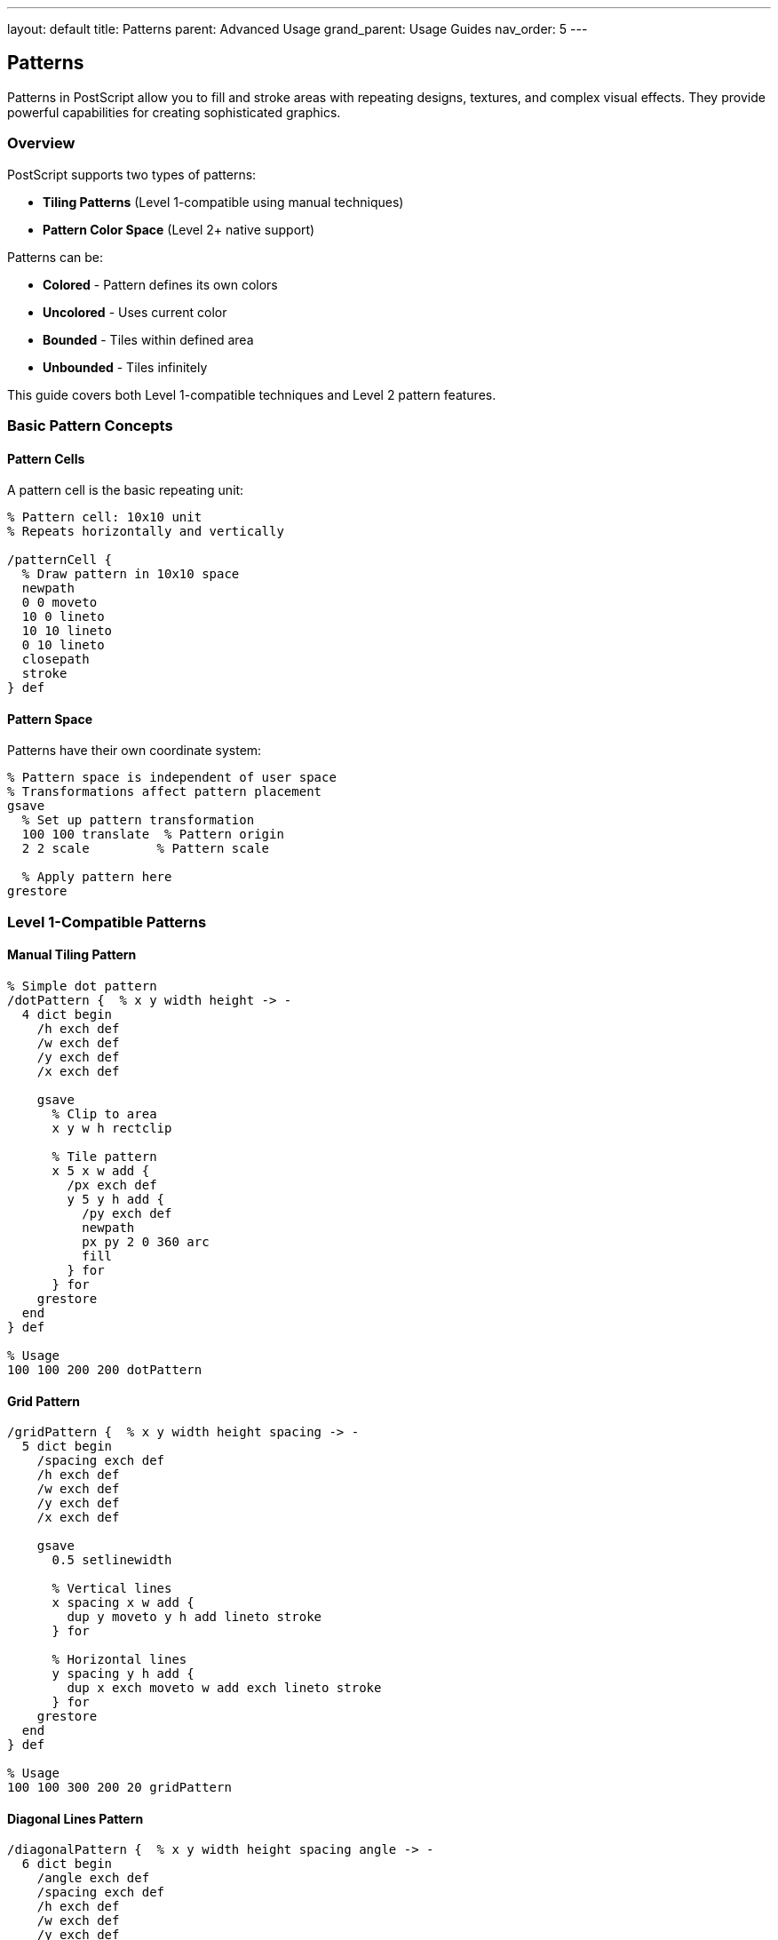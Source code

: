 ---
layout: default
title: Patterns
parent: Advanced Usage
grand_parent: Usage Guides
nav_order: 5
---

== Patterns

Patterns in PostScript allow you to fill and stroke areas with repeating designs, textures, and complex visual effects. They provide powerful capabilities for creating sophisticated graphics.

=== Overview

PostScript supports two types of patterns:

* **Tiling Patterns** (Level 1-compatible using manual techniques)
* **Pattern Color Space** (Level 2+ native support)

Patterns can be:

* **Colored** - Pattern defines its own colors
* **Uncolored** - Uses current color
* **Bounded** - Tiles within defined area
* **Unbounded** - Tiles infinitely

This guide covers both Level 1-compatible techniques and Level 2 pattern features.

=== Basic Pattern Concepts

==== Pattern Cells

A pattern cell is the basic repeating unit:

[source,postscript]
----
% Pattern cell: 10x10 unit
% Repeats horizontally and vertically

/patternCell {
  % Draw pattern in 10x10 space
  newpath
  0 0 moveto
  10 0 lineto
  10 10 lineto
  0 10 lineto
  closepath
  stroke
} def
----

==== Pattern Space

Patterns have their own coordinate system:

[source,postscript]
----
% Pattern space is independent of user space
% Transformations affect pattern placement
gsave
  % Set up pattern transformation
  100 100 translate  % Pattern origin
  2 2 scale         % Pattern scale

  % Apply pattern here
grestore
----

=== Level 1-Compatible Patterns

==== Manual Tiling Pattern

[source,postscript]
----
% Simple dot pattern
/dotPattern {  % x y width height -> -
  4 dict begin
    /h exch def
    /w exch def
    /y exch def
    /x exch def

    gsave
      % Clip to area
      x y w h rectclip

      % Tile pattern
      x 5 x w add {
        /px exch def
        y 5 y h add {
          /py exch def
          newpath
          px py 2 0 360 arc
          fill
        } for
      } for
    grestore
  end
} def

% Usage
100 100 200 200 dotPattern
----

==== Grid Pattern

[source,postscript]
----
/gridPattern {  % x y width height spacing -> -
  5 dict begin
    /spacing exch def
    /h exch def
    /w exch def
    /y exch def
    /x exch def

    gsave
      0.5 setlinewidth

      % Vertical lines
      x spacing x w add {
        dup y moveto y h add lineto stroke
      } for

      % Horizontal lines
      y spacing y h add {
        dup x exch moveto w add exch lineto stroke
      } for
    grestore
  end
} def

% Usage
100 100 300 200 20 gridPattern
----

==== Diagonal Lines Pattern

[source,postscript]
----
/diagonalPattern {  % x y width height spacing angle -> -
  6 dict begin
    /angle exch def
    /spacing exch def
    /h exch def
    /w exch def
    /y exch def
    /x exch def

    gsave
      % Clip to area
      newpath
      x y moveto
      w 0 rlineto
      0 h rlineto
      w neg 0 rlineto
      closepath
      clip

      % Set up transformation
      x y translate
      angle rotate

      % Draw lines
      0.5 setlinewidth
      w h add neg spacing w h add {
        dup 0 moveto w h add lineto stroke
      } for
    grestore
  end
} def

% Usage
100 100 200 200 10 45 diagonalPattern
----

==== Checkerboard Pattern

[source,postscript]
----
/checkerPattern {  % x y width height cellSize -> -
  5 dict begin
    /cell exch def
    /h exch def
    /w exch def
    /y exch def
    /x exch def

    gsave
      x y translate

      0 cell h {
        /row exch def
        0 cell w {
          /col exch def

          % Alternate colors
          row cell div floor cvi
          col cell div floor cvi
          add 2 mod 0 eq {
            0 setgray
          } {
            1 setgray
          } ifelse

          col row cell cell rectfill
        } for
      } for
    grestore
  end
} def

% Usage
100 100 200 200 20 checkerPattern
----

=== Advanced Manual Patterns

==== Brick Pattern

[source,postscript]
----
/brickPattern {  % x y width height -> -
  4 dict begin
    /h exch def
    /w exch def
    /y exch def
    /x exch def

    /brickW 40 def
    /brickH 20 def
    /mortarW 2 def

    gsave
      x y translate
      x y w h rectclip

      0 brickH h {
        /row exch def

        % Offset every other row
        row brickH div cvi 2 mod 0 eq {
          /offset 0 def
        } {
          /offset brickW 2 div def
        } ifelse

        offset brickW w offset add {
          /col exch def

          % Brick
          0.7 0.3 0.2 setrgbcolor
          col row brickW mortarW sub brickH mortarW sub rectfill
        } for
      } for
    grestore
  end
} def

100 100 300 200 brickPattern
----

==== Polka Dot Pattern

[source,postscript]
----
/polkaDotPattern {  % x y width height dotSize spacing -> -
  6 dict begin
    /spacing exch def
    /size exch def
    /h exch def
    /w exch def
    /y exch def
    /x exch def

    gsave
      x y w h rectclip

      x spacing x w add {
        /px exch def
        y spacing y h add {
          /py exch def

          newpath
          px py size 0 360 arc
          fill
        } for
      } for
    grestore
  end
} def

100 100 200 200 8 20 polkaDotPattern
----

==== Hatch Pattern

[source,postscript]
----
/hatchPattern {  % x y width height spacing -> -
  5 dict begin
    /spacing exch def
    /h exch def
    /w exch def
    /y exch def
    /x exch def

    gsave
      newpath
      x y moveto
      w 0 rlineto
      0 h rlineto
      w neg 0 rlineto
      closepath
      clip

      0.5 setlinewidth

      % Draw diagonal lines both ways
      x w add neg spacing x w add {
        /i exch def
        newpath
        x i add y moveto
        x w add i add y h add lineto
        stroke

        newpath
        x i add y h add moveto
        x w add i add y lineto
        stroke
      } for
    grestore
  end
} def

100 100 200 150 15 hatchPattern
----

=== Pattern with Clipping

==== Pattern Fill Shape

[source,postscript]
----
/patternFill {  % pattern -> -
  gsave
    % Shape to fill
    newpath
    200 200 100 0 360 arc
    clip
    newpath

    % Execute pattern
    exec
  grestore
} def

% Usage
{
  % Draw pattern
  0 10 400 {
    /i exch def
    i 100 moveto
    200 lineto
    stroke
  } for
} patternFill
----

==== Text with Pattern

[source,postscript]
----
/patternText {  % x y text pattern -> -
  4 dict begin
    /pattern exch def
    /text exch def
    /y exch def
    /x exch def

    /Helvetica-Bold findfont 72 scalefont setfont

    gsave
      % Create clipping path from text
      newpath
      x y moveto
      text false charpath
      clip
      newpath

      % Draw pattern through text
      pattern exec
    grestore
  end
} def

% Usage
100 200 (PATTERN) {
  50 10 400 {
    /i exch def
    i 100 moveto
    i 50 add 300 lineto
    0.5 setlinewidth
    stroke
  } for
} patternText
----

=== Procedural Patterns

==== Noise Pattern

[source,postscript]
----
/noisePattern {  % x y width height density -> -
  5 dict begin
    /density exch def
    /h exch def
    /w exch def
    /y exch def
    /x exch def

    gsave
      x y w h rectclip

      0 1 density {
        pop
        rand 2147483647 div w mul x add
        rand 2147483647 div h mul y add
        1 0 360 arc
        fill
      } for
    grestore
  end
} def

100 100 200 200 500 noisePattern
----

==== Wave Pattern

[source,postscript]
----
/wavePattern {  % x y width height amplitude frequency -> -
  6 dict begin
    /freq exch def
    /amp exch def
    /h exch def
    /w exch def
    /y exch def
    /x exch def

    gsave
      x y translate

      newpath
      0 1 w {
        /i exch def
        i
        i freq mul sin amp mul h 2 div add
        i 0 eq { moveto } { lineto } ifelse
      } for

      stroke
    grestore
  end
} def

100 100 300 100 20 0.1 wavePattern
----

==== Spiral Pattern

[source,postscript]
----
/spiralPattern {  % centerX centerY maxRadius turns -> -
  4 dict begin
    /turns exch def
    /maxR exch def
    /cy exch def
    /cx exch def

    newpath
    cx cy moveto

    0 5 turns 360 mul {
      /angle exch def
      /r angle turns 360 mul div maxR mul def

      cx r angle cos mul add
      cy r angle sin mul add
      lineto
    } for

    stroke
  end
} def

200 200 80 5 spiralPattern
----

=== Gradient Patterns

==== Linear Gradient (Simulated)

[source,postscript]
----
/linearGradient {  % x y width height color1 color2 -> -
  6 dict begin
    /c2 exch def
    /c1 exch def
    /h exch def
    /w exch def
    /y exch def
    /x exch def

    0 1 w {
      /i exch def
      /t i w div def

      % Interpolate colors
      c1 aload pop
      c2 aload pop
      t blendColors
      setrgbcolor

      x i add y 1 h rectfill
    } for
  end
} def

/blendColors {  % r1 g1 b1 r2 g2 b2 t -> r g b
  7 dict begin
    /t exch def
    /b2 exch def /g2 exch def /r2 exch def
    /b1 exch def /g1 exch def /r1 exch def

    r1 1 t sub mul r2 t mul add
    g1 1 t sub mul g2 t mul add
    b1 1 t sub mul b2 t mul add
  end
} def

% Usage
100 100 200 100 [1 0 0] [0 0 1] linearGradient
----

==== Radial Gradient (Simulated)

[source,postscript]
----
/radialGradient {  % centerX centerY maxRadius color1 color2 -> -
  5 dict begin
    /c2 exch def
    /c1 exch def
    /maxR exch def
    /cy exch def
    /cx exch def

    maxR -1 0 {
      /r exch def
      /t r maxR div def

      % Interpolate colors
      c1 aload pop
      c2 aload pop
      t blendColors
      setrgbcolor

      newpath
      cx cy r 0 360 arc
      fill
    } for
  end
} def

200 200 80 [1 1 0] [1 0 0] radialGradient
----

=== Pattern Transformations

==== Scaled Pattern

[source,postscript]
----
/scaledPattern {  % pattern scaleX scaleY -> -
  3 dict begin
    /sy exch def
    /sx exch def
    /pattern exch def

    gsave
      sx sy scale
      pattern exec
    grestore
  end
} def

% Usage
{ gridPattern } 2 2 scaledPattern
----

==== Rotated Pattern

[source,postscript]
----
/rotatedPattern {  % pattern angle -> -
  2 dict begin
    /angle exch def
    /pattern exch def

    gsave
      200 200 translate
      angle rotate
      -200 -200 translate
      pattern exec
    grestore
  end
} def

% Usage
{ diagonalPattern } 45 rotatedPattern
----

==== Skewed Pattern

[source,postscript]
----
/skewedPattern {  % pattern skewX skewY -> -
  3 dict begin
    /sy exch def
    /sx exch def
    /pattern exch def

    gsave
      [1 sy sx 1 0 0] concat
      pattern exec
    grestore
  end
} def
----

=== Complex Patterns

==== Hexagonal Pattern

[source,postscript]
----
/hexPattern {  % x y width height size -> -
  5 dict begin
    /size exch def
    /h exch def
    /w exch def
    /y exch def
    /x exch def

    /hexHeight size 3 sqrt mul def
    /hexWidth size 2 mul def

    gsave
      x y w h rectclip

      y hexHeight h {
        /row exch def
        /offset row hexHeight div floor cvi 2 mod 0 eq
          { 0 } { size } ifelse def

        x offset add hexWidth w offset add {
          /col exch def

          % Draw hexagon
          newpath
          0 1 5 {
            /i exch def
            /angle i 60 mul def
            col size angle cos mul add
            row size angle sin mul add
            i 0 eq { moveto } { lineto } ifelse
          } for
          closepath
          stroke
        } for
      } for
    grestore
  end
} def

100 100 300 200 15 hexPattern
----

==== Flower Pattern

[source,postscript]
----
/flowerPattern {  % centerX centerY petalCount size -> -
  4 dict begin
    /size exch def
    /petals exch def
    /cy exch def
    /cx exch def

    gsave
      cx cy translate

      0 1 petals 1 sub {
        /i exch def
        /angle i 360 petals div mul def

        gsave
          angle rotate

          % Draw petal
          newpath
          0 0 moveto
          size 2 div 0 size 4 div size 2 div curveto
          size 0 size 2 div size -4 div curveto
          closepath
          fill
        grestore
      } for
    grestore
  end
} def

200 200 8 30 flowerPattern
----

==== Star Field Pattern

[source,postscript]
----
/starField {  % x y width height starCount -> -
  5 dict begin
    /count exch def
    /h exch def
    /w exch def
    /y exch def
    /x exch def

    gsave
      x y w h rectclip

      1 setgray
      0 1 count {
        pop
        % Random position
        rand 2147483647 div w mul x add
        rand 2147483647 div h mul y add

        % Random size
        rand 2147483647 div 2 mul 0.5 add

        % Draw star
        0 360 arc fill
      } for
    grestore
  end
} def

% Draw night sky
0 setgray
0 0 612 792 rectfill
100 100 400 400 100 starField
----

=== Pattern Libraries

==== Pattern Dictionary

[source,postscript]
----
/patterns <<
  /dots {
    10 dict begin
      /spacing 20 def
      0 spacing 400 {
        /x exch def
        0 spacing 400 {
          /y exch def
          newpath
          x y 3 0 360 arc
          fill
        } for
      } for
    end
  } bind

  /stripes {
    0 10 400 {
      dup 0 moveto 400 lineto stroke
    } for
  } bind

  /crosshatch {
    0 15 400 {
      dup 0 moveto 400 lineto stroke
      dup 0 exch moveto 400 exch lineto stroke
    } for
  } bind
>> def

/usePattern {  % patternName -> -
  patterns exch get exec
} def

% Usage
gsave
  /dots usePattern
grestore
----

==== Parameterized Patterns

[source,postscript]
----
/createPattern {  % type params -> pattern
  2 dict begin
    /params exch def
    /type exch def

    type /grid eq {
      {
        params /spacing get
        dup 0 exch 400 exch {
          dup 0 moveto 400 lineto
          dup 0 exch moveto 400 exch lineto
          stroke
        } for
      } bind
    } {
      type /circles eq {
        {
          params /radius get /r exch def
          params /spacing get /s exch def
          0 s 400 {
            /x exch def
            0 s 400 {
              /y exch def
              newpath
              x y r 0 360 arc
              stroke
            } for
          } for
        } bind
      } {
        {}  % Default empty pattern
      } ifelse
    } ifelse
  end
} def

% Usage
/grid << /spacing 25 >> createPattern
/myPattern exch def
myPattern exec
----

=== Practical Pattern Examples

==== Example 1: Wallpaper Pattern

[source,postscript]
----
/wallpaperPattern {
  % Background
  0.95 0.95 0.90 setrgbcolor
  0 0 612 792 rectfill

  % Damask pattern
  0.85 0.85 0.80 setrgbcolor
  0 40 792 {
    /y exch def
    0 40 612 {
      /x exch def

      gsave
        x y translate

        % Ornamental motif
        newpath
        0 20 moveto
        10 25 20 20 20 10 curveto
        20 0 10 -5 0 0 curveto
        -10 -5 -20 0 -20 10 curveto
        -20 20 -10 25 0 20 curveto
        closepath
        fill
      grestore
    } for
  } for
} def

wallpaperPattern
----

==== Example 2: Fabric Texture

[source,postscript]
----
/fabricTexture {  % x y width height -> -
  4 dict begin
    /h exch def
    /w exch def
    /y exch def
    /x exch def

    gsave
      x y w h rectclip

      % Warp (vertical threads)
      0.3 0.2 0.6 setrgbcolor
      x 2 x w add {
        /i exch def
        0.3 setlinewidth
        i y moveto
        i y h add lineto
        stroke
      } for

      % Weft (horizontal threads)
      0.4 0.3 0.7 setrgbcolor
      y 2 y h add {
        /i exch def
        0.2 setlinewidth
        x i moveto
        x w add i lineto
        stroke
      } for
    grestore
  end
} def

100 100 200 200 fabricTexture
----

==== Example 3: Wood Grain

[source,postscript]
----
/woodGrain {  % x y width height -> -
  4 dict begin
    /h exch def
    /w exch def
    /y exch def
    /x exch def

    gsave
      x y translate

      % Base color
      0.6 0.4 0.2 setrgbcolor
      0 0 w h rectfill

      % Grain lines
      0.5 0.3 0.15 setrgbcolor
      0 20 h {
        /i exch def
        newpath
        0 i moveto

        % Wavy line
        5 5 w {
          /j exch def
          j i rand 2147483647 div 5 mul add lineto
        } for

        0.5 setlinewidth
        stroke
      } for
    grestore
  end
} def

100 100 200 150 woodGrain
----

==== Example 4: Tile Pattern

[source,postscript]
----
/tilePattern {  % x y width height -> -
  4 dict begin
    /h exch def
    /w exch def
    /y exch def
    /x exch def

    /tileSize 50 def
    /grout 2 def

    gsave
      x y w h rectclip

      y tileSize h {
        /row exch def
        x tileSize w {
          /col exch def

          % Tile color variation
          rand 2147483647 div 0.1 mul 0.85 add
          dup dup setrgbcolor

          % Draw tile
          col grout add
          row grout add
          tileSize grout 2 mul sub
          tileSize grout 2 mul sub
          rectfill

          % Grout
          0.3 setgray
          col row tileSize tileSize rectstroke
        } for
      } for
    grestore
  end
} def

50 50 300 300 tilePattern
----

=== Performance Tips

==== Cache Pattern Procedures

[source,postscript]
----
% Good: define once, use many times
/myPattern {
  % ... pattern definition
} bind def

gsave
  myPattern exec
grestore

gsave
  myPattern exec
grestore
----

==== Use Efficient Loops

[source,postscript]
----
% Good: efficient iteration
x spacing x w add {
  /i exch def
  % Draw at i
} for

% Less efficient: many small operations
/i x def
{
  i x w add ge { exit } if
  % Draw at i
  /i i spacing add def
} loop
----

==== Minimize State Changes

[source,postscript]
----
% Good: set color once
0.5 setgray
0 10 100 {
  % Draw multiple elements
} for

% Less efficient: repeated color changes
0 10 100 {
  0.5 setgray
  % Draw one element
} for
----

=== Best Practices

==== Document Pattern Parameters

[source,postscript]
----
% Good: clear documentation
/gridPattern {  % x y width height spacing -> -
  % Draws a grid pattern with specified spacing
  % ...
} def
----

==== Use Clipping for Pattern Bounds

[source,postscript]
----
% Always clip patterns to intended area
gsave
  x y w h rectclip
  % Draw pattern
grestore
----

==== Test Patterns at Different Scales

[source,postscript]
----
% Test pattern at various sizes
/testPattern {
  0.5 0.5 scale
  myPattern exec
} def

/testPattern {
  2 2 scale
  myPattern exec
} def
----

=== Common Pitfalls

==== Pattern Bleeding

[source,postscript]
----
% Wrong: pattern extends beyond bounds
/pattern {
  0 10 500 {  % Goes beyond intended area
    % ...
  } for
} def

% Correct: use clipping
/pattern {
  gsave
    100 100 200 200 rectclip
    0 10 500 {
      % ...
    } for
  grestore
} def
----

==== Forgetting State Restoration

[source,postscript]
----
% Wrong: affects subsequent drawing
/pattern {
  0.1 setlinewidth
  % ... draw pattern
} def

% Correct: save/restore
/pattern {
  gsave
    0.1 setlinewidth
    % ... draw pattern
  grestore
} def
----

==== Inefficient Pattern Generation

[source,postscript]
----
% Wrong: recalculates same values
/pattern {
  0 10 100 {
    /i exch def
    i sin i cos  % Calculated repeatedly
    % ...
  } for
} def

% Better: cache values
/pattern {
  [ 0 10 100 { dup sin exch cos } for ]
  /values exch def
  % Use cached values
} def
----

=== See Also

* link:/docs/usage/advanced/color-spaces/[Color Spaces] - Pattern colors
* link:/docs/usage/basic/painting/[Painting] - Filling with patterns
* link:/docs/usage/basic/graphics-state/[Graphics State] - Pattern state
* link:/docs/usage/advanced/forms/[Forms] - Cached patterns
* link:/docs/usage/advanced/images/[Images] - Bitmap patterns
* link:/docs/commands/references/fill/[fill] - Fill with pattern
* link:/docs/commands/references/clip/[clip] - Pattern clipping
